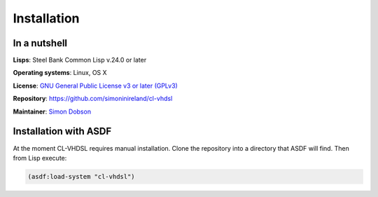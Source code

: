 Installation
============

In a nutshell
-------------

**Lisps**: Steel Bank Common Lisp v.24.0 or later

**Operating systems**: Linux, OS X

**License**: `GNU General Public License v3 or later (GPLv3) <http://www.gnu.org/licenses/gpl.html>`_

**Repository**: https://github.com/simoninireland/cl-vhdsl

**Maintainer**: `Simon Dobson <mailto:simoninireland@gmail.com>`_


Installation with ASDF
----------------------

At the moment CL-VHDSL requires manual installation. Clone the
repository into a directory that ASDF will find. Then from Lisp
execute:

.. code-block:: lisp

   (asdf:load-system "cl-vhdsl")
